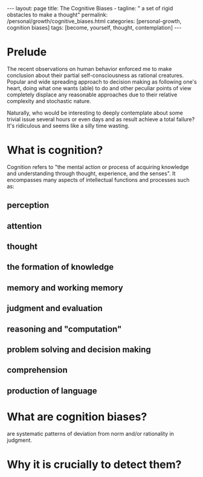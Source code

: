 #+BEGIN_EXPORT html
---
layout: page
title: The Cognitive Biases -
tagline: " a set of rigid obstacles to make a thought"
permalink: /personal/growth/cognitive_biases.html
categories: [personal-growth, cognition biases]
tags: [become, yourself, thought, contemplation]
---
#+END_EXPORT

#+STARTUP: showall
#+OPTIONS: tags:nil num:nil \n:nil @:t ::t |:t ^:{} _:{} *:t
#+TOC: headlines 2
#+PROPERTY:header-args :results output :exports both :eval no-export

* Prelude

The recent observations on human behavior enforced me to make
conclusion about their partial self-consciousness as rational
creatures. Popular and wide spreading approach to decision making as
following one's heart, doing what one wants (able) to do and other
peculiar points of view completely displace any reasonable approaches
due to their relative complexity and stochastic nature.

Naturally, who would be interesting to deeply contemplate about some
trivial issue several hours or even days and as result achieve a total
failure? It's ridiculous and seems like a silly time wasting.

* What is cognition?

Cognition refers to "the mental action or process of acquiring
knowledge and understanding through thought, experience, and the
senses". It encompasses many aspects of intellectual functions and
processes such as:

** perception

** attention

** thought

** the formation of knowledge

** memory and working memory

** judgment and evaluation

** reasoning and "computation"

** problem solving and decision making

** comprehension

** production of language

* What are cognition biases?

are systematic patterns of deviation from norm and/or rationality in
judgment.

* Why it is crucially to detect them?
